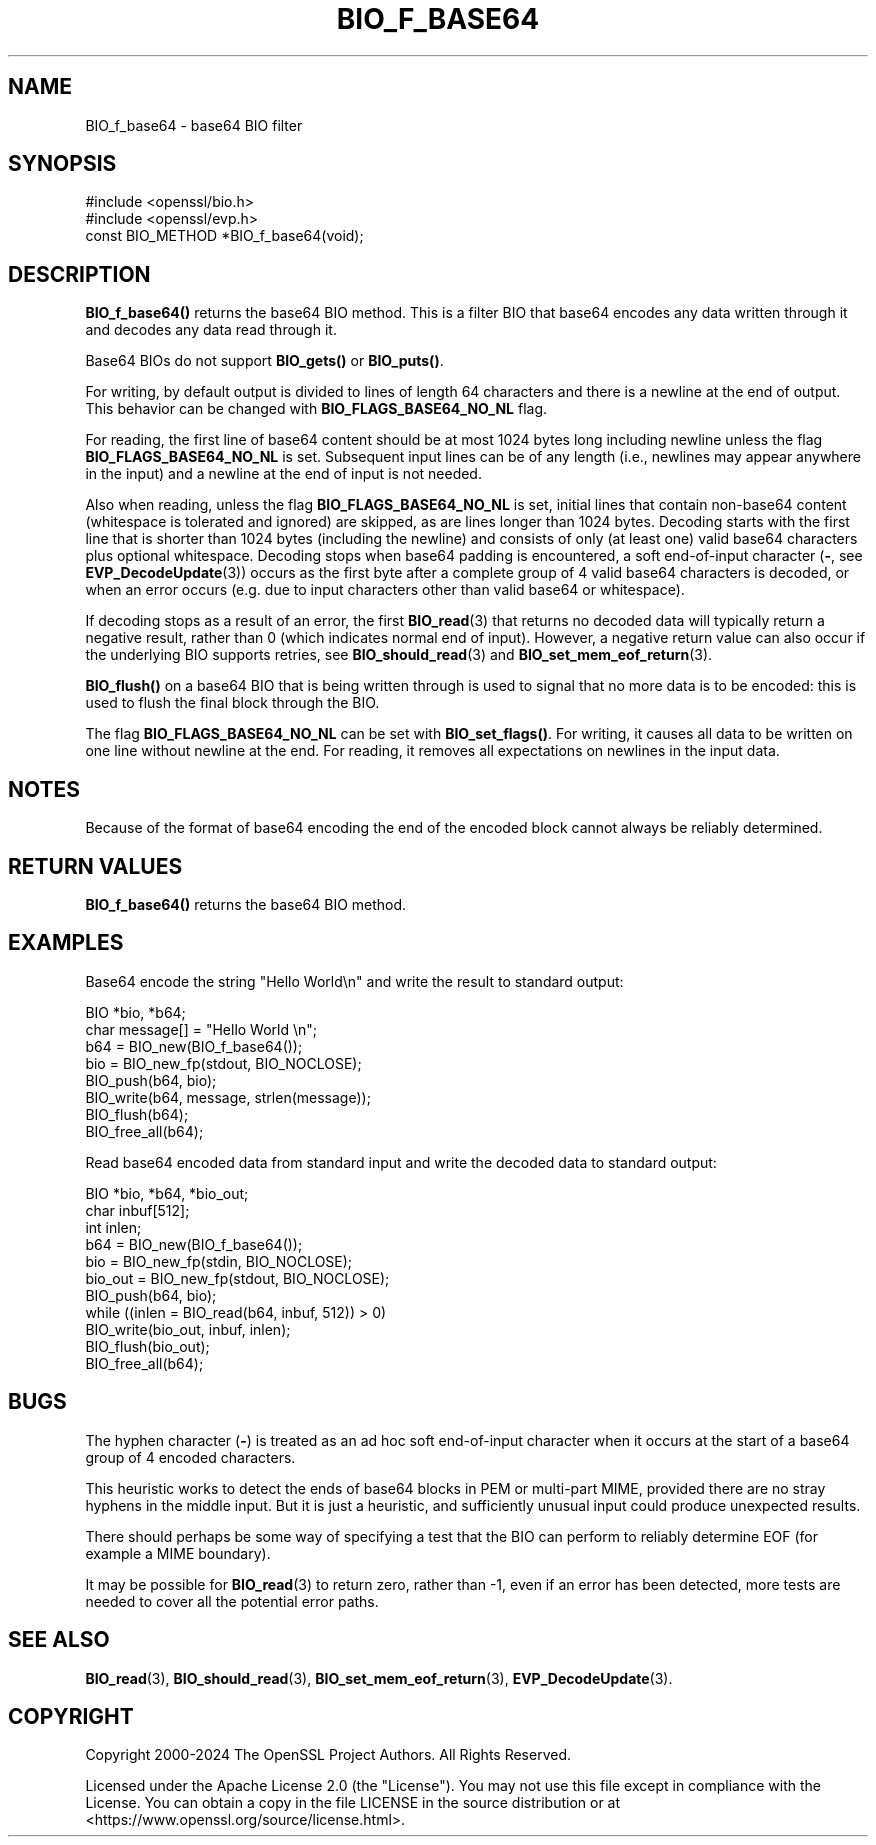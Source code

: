 .\" -*- mode: troff; coding: utf-8 -*-
.\" Automatically generated by Pod::Man 5.0102 (Pod::Simple 3.45)
.\"
.\" Standard preamble:
.\" ========================================================================
.de Sp \" Vertical space (when we can't use .PP)
.if t .sp .5v
.if n .sp
..
.de Vb \" Begin verbatim text
.ft CW
.nf
.ne \\$1
..
.de Ve \" End verbatim text
.ft R
.fi
..
.\" \*(C` and \*(C' are quotes in nroff, nothing in troff, for use with C<>.
.ie n \{\
.    ds C` ""
.    ds C' ""
'br\}
.el\{\
.    ds C`
.    ds C'
'br\}
.\"
.\" Escape single quotes in literal strings from groff's Unicode transform.
.ie \n(.g .ds Aq \(aq
.el       .ds Aq '
.\"
.\" If the F register is >0, we'll generate index entries on stderr for
.\" titles (.TH), headers (.SH), subsections (.SS), items (.Ip), and index
.\" entries marked with X<> in POD.  Of course, you'll have to process the
.\" output yourself in some meaningful fashion.
.\"
.\" Avoid warning from groff about undefined register 'F'.
.de IX
..
.nr rF 0
.if \n(.g .if rF .nr rF 1
.if (\n(rF:(\n(.g==0)) \{\
.    if \nF \{\
.        de IX
.        tm Index:\\$1\t\\n%\t"\\$2"
..
.        if !\nF==2 \{\
.            nr % 0
.            nr F 2
.        \}
.    \}
.\}
.rr rF
.\" ========================================================================
.\"
.IX Title "BIO_F_BASE64 3ossl"
.TH BIO_F_BASE64 3ossl 2025-02-11 3.4.1 OpenSSL
.\" For nroff, turn off justification.  Always turn off hyphenation; it makes
.\" way too many mistakes in technical documents.
.if n .ad l
.nh
.SH NAME
BIO_f_base64 \- base64 BIO filter
.SH SYNOPSIS
.IX Header "SYNOPSIS"
.Vb 2
\& #include <openssl/bio.h>
\& #include <openssl/evp.h>
\&
\& const BIO_METHOD *BIO_f_base64(void);
.Ve
.SH DESCRIPTION
.IX Header "DESCRIPTION"
\&\fBBIO_f_base64()\fR returns the base64 BIO method. This is a filter
BIO that base64 encodes any data written through it and decodes
any data read through it.
.PP
Base64 BIOs do not support \fBBIO_gets()\fR or \fBBIO_puts()\fR.
.PP
For writing, by default output is divided to lines of length 64
characters and there is a newline at the end of output.
This behavior can be changed with \fBBIO_FLAGS_BASE64_NO_NL\fR flag.
.PP
For reading, the first line of base64 content should be at most 1024 bytes long
including newline unless the flag \fBBIO_FLAGS_BASE64_NO_NL\fR is set.
Subsequent input lines can be of any length (i.e., newlines may appear anywhere
in the input) and a newline at the end of input is not needed.
.PP
Also when reading, unless the flag \fBBIO_FLAGS_BASE64_NO_NL\fR is set, initial
lines that contain non\-base64 content (whitespace is tolerated and ignored) are
skipped, as are lines longer than 1024 bytes.
Decoding starts with the first line that is shorter than 1024 bytes (including
the newline) and consists of only (at least one) valid base64 characters plus
optional whitespace.
Decoding stops when base64 padding is encountered, a soft end-of-input
character (\fB\-\fR, see \fBEVP_DecodeUpdate\fR\|(3)) occurs as the first byte after a
complete group of 4 valid base64 characters is decoded, or when an error occurs
(e.g. due to input characters other than valid base64 or whitespace).
.PP
If decoding stops as a result of an error, the first \fBBIO_read\fR\|(3) that
returns no decoded data will typically return a negative result, rather
than 0 (which indicates normal end of input).
However, a negative return value can also occur if the underlying BIO
supports retries, see \fBBIO_should_read\fR\|(3) and \fBBIO_set_mem_eof_return\fR\|(3).
.PP
\&\fBBIO_flush()\fR on a base64 BIO that is being written through is
used to signal that no more data is to be encoded: this is used
to flush the final block through the BIO.
.PP
The flag \fBBIO_FLAGS_BASE64_NO_NL\fR can be set with \fBBIO_set_flags()\fR.
For writing, it causes all data to be written on one line without
newline at the end.
For reading, it removes all expectations on newlines in the input data.
.SH NOTES
.IX Header "NOTES"
Because of the format of base64 encoding the end of the encoded
block cannot always be reliably determined.
.SH "RETURN VALUES"
.IX Header "RETURN VALUES"
\&\fBBIO_f_base64()\fR returns the base64 BIO method.
.SH EXAMPLES
.IX Header "EXAMPLES"
Base64 encode the string "Hello World\en" and write the result
to standard output:
.PP
.Vb 2
\& BIO *bio, *b64;
\& char message[] = "Hello World \en";
\&
\& b64 = BIO_new(BIO_f_base64());
\& bio = BIO_new_fp(stdout, BIO_NOCLOSE);
\& BIO_push(b64, bio);
\& BIO_write(b64, message, strlen(message));
\& BIO_flush(b64);
\&
\& BIO_free_all(b64);
.Ve
.PP
Read base64 encoded data from standard input and write the decoded
data to standard output:
.PP
.Vb 3
\& BIO *bio, *b64, *bio_out;
\& char inbuf[512];
\& int inlen;
\&
\& b64 = BIO_new(BIO_f_base64());
\& bio = BIO_new_fp(stdin, BIO_NOCLOSE);
\& bio_out = BIO_new_fp(stdout, BIO_NOCLOSE);
\& BIO_push(b64, bio);
\& while ((inlen = BIO_read(b64, inbuf, 512)) > 0)
\&     BIO_write(bio_out, inbuf, inlen);
\&
\& BIO_flush(bio_out);
\& BIO_free_all(b64);
.Ve
.SH BUGS
.IX Header "BUGS"
The hyphen character (\fB\-\fR) is treated as an ad hoc soft end-of-input
character when it occurs at the start of a base64 group of 4 encoded
characters.
.PP
This heuristic works to detect the ends of base64 blocks in PEM or
multi-part MIME, provided there are no stray hyphens in the middle
input.
But it is just a heuristic, and sufficiently unusual input could produce
unexpected results.
.PP
There should perhaps be some way of specifying a test that the BIO can perform
to reliably determine EOF (for example a MIME boundary).
.PP
It may be possible for \fBBIO_read\fR\|(3) to return zero, rather than \-1, even if
an error has been detected, more tests are needed to cover all the potential
error paths.
.SH "SEE ALSO"
.IX Header "SEE ALSO"
\&\fBBIO_read\fR\|(3),
\&\fBBIO_should_read\fR\|(3),
\&\fBBIO_set_mem_eof_return\fR\|(3),
\&\fBEVP_DecodeUpdate\fR\|(3).
.SH COPYRIGHT
.IX Header "COPYRIGHT"
Copyright 2000\-2024 The OpenSSL Project Authors. All Rights Reserved.
.PP
Licensed under the Apache License 2.0 (the "License").  You may not use
this file except in compliance with the License.  You can obtain a copy
in the file LICENSE in the source distribution or at
<https://www.openssl.org/source/license.html>.

